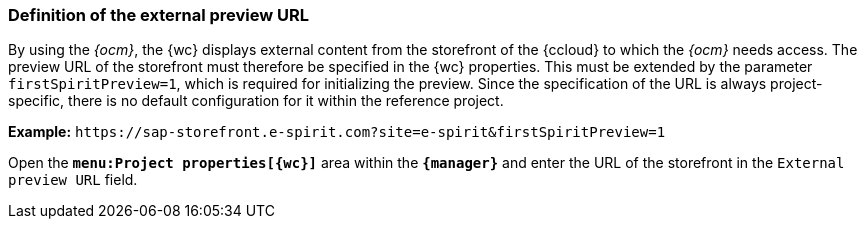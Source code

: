 [[install_previewurl]]
=== Definition of the external preview URL
By using the _{ocm}_, the {wc} displays external content from the storefront of the {ccloud} to which the _{ocm}_ needs access.
The preview URL of the storefront must therefore be specified in the {wc} properties.
This must be extended by the parameter `firstSpiritPreview=1`, which is required for initializing the preview.
Since the specification of the URL is always project-specific, there is no default configuration for it within the reference project.

*Example:* `\https://sap-storefront.e-spirit.com?site=e-spirit&firstSpiritPreview=1`

Open the `*menu:Project properties[{wc}]*` area within the `*{manager}*` and enter the URL of the storefront in the `External preview URL` field.


